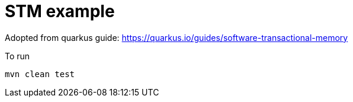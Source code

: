 = STM example

Adopted from quarkus guide: https://quarkus.io/guides/software-transactional-memory

To run

[source,sh]
----
mvn clean test
----
